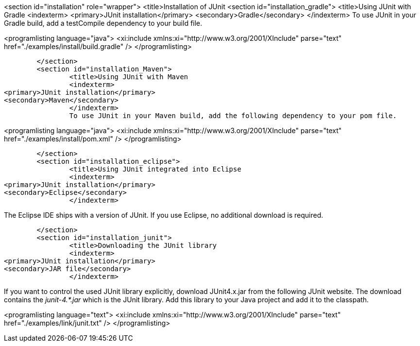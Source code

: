 <section id="installation" role="wrapper">
	<title>Installation of JUnit
	<section id="installation_gradle">
		<title>Using JUnit with Gradle
		<indexterm>
<primary>JUnit installation</primary>
<secondary>Gradle</secondary>
		</indexterm>
		To use JUnit in your Gradle build, add a testCompile dependency to your build file.
		
<programlisting language="java">
	<xi:include xmlns:xi="http://www.w3.org/2001/XInclude" parse="text" href="./examples/install/build.gradle" />
</programlisting>
		


	</section>
	<section id="installation_Maven">
		<title>Using JUnit with Maven
		<indexterm>
<primary>JUnit installation</primary>
<secondary>Maven</secondary>
		</indexterm>
		To use JUnit in your Maven build, add the following dependency to your pom file.
		
<programlisting language="java">
	<xi:include xmlns:xi="http://www.w3.org/2001/XInclude" parse="text" href="./examples/install/pom.xml" />
</programlisting>
		


	</section>
	<section id="installation_eclipse">
		<title>Using JUnit integrated into Eclipse
		<indexterm>
<primary>JUnit installation</primary>
<secondary>Eclipse</secondary>
		</indexterm>
		
The Eclipse IDE ships with a version of JUnit. If you use Eclipse, no additional
download
is
required.
		

	</section>
	<section id="installation_junit">
		<title>Downloading the JUnit library
		<indexterm>
<primary>JUnit installation</primary>
<secondary>JAR file</secondary>
		</indexterm>
		
If you want to control the used JUnit library explicitly,
download
JUnit4.x.jar from the following JUnit website. The
download
contains
the
_junit-4.*.jar_
which is the JUnit
library.
Add this library
to your
Java project and add
it to the
classpath.
		
		
<programlisting language="text">
	<xi:include xmlns:xi="http://www.w3.org/2001/XInclude" parse="text" href="./examples/link/junit.txt" />
</programlisting>
		

